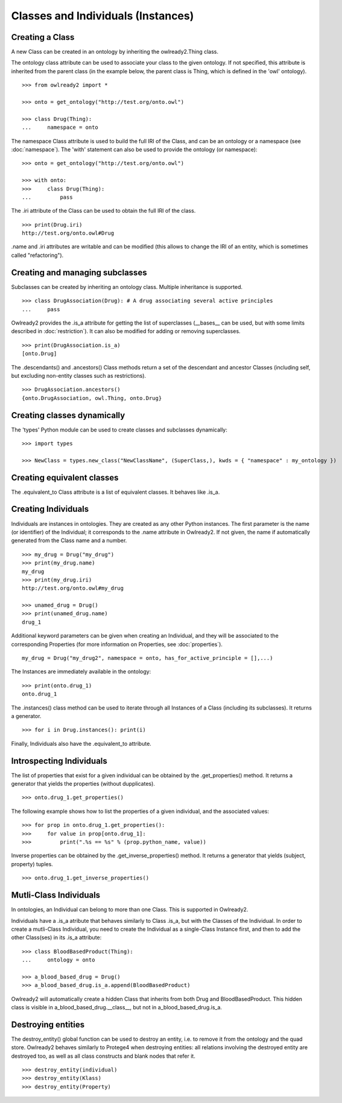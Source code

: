 Classes and Individuals (Instances)
===================================

Creating a Class
----------------

A new Class can be created in an ontology by inheriting the owlready2.Thing class.

The ontology class attribute can be used to associate your class to the given ontology. If not specified,
this attribute is inherited from the parent class (in the example below, the parent class is Thing,
which is defined in the 'owl' ontology).

::

   >>> from owlready2 import *
   
   >>> onto = get_ontology("http://test.org/onto.owl")
   
   >>> class Drug(Thing):
   ...     namespace = onto

The namespace Class attribute is used to build the full IRI of the Class,
and can be an ontology or a namespace (see :doc:`namespace`).
The 'with' statement can also be used to provide the ontology (or namespace):

::

   >>> onto = get_ontology("http://test.org/onto.owl")
   
   >>> with onto:
   >>>     class Drug(Thing):
   ...         pass


The .iri attribute of the Class can be used to obtain the full IRI of the class.

::

   >>> print(Drug.iri)
   http://test.org/onto.owl#Drug

.name and .iri attributes are writable and can be modified (this allows to change the IRI of an entity,
which is sometimes called "refactoring").

   
Creating and managing subclasses
--------------------------------

Subclasses can be created by inheriting an ontology class. Multiple inheritance is supported.

::

   >>> class DrugAssociation(Drug): # A drug associating several active principles
   ...     pass

Owlready2 provides the .is_a attribute for getting the list of superclasses (__bases__ can be used, but
with some limits described in :doc:`restriction`). It can also be modified for adding or removing superclasses.

::

   >>> print(DrugAssociation.is_a)
   [onto.Drug]

The .descendants() and .ancestors() Class methods return a set of the descendant and ancestor Classes
(including self, but excluding non-entity classes such as restrictions).

::

   >>> DrugAssociation.ancestors()
   {onto.DrugAssociation, owl.Thing, onto.Drug}


Creating classes dynamically
----------------------------

The 'types' Python module can be used to create classes and subclasses dynamically:

::

   >>> import types

   >>> NewClass = types.new_class("NewClassName", (SuperClass,), kwds = { "namespace" : my_ontology })

   
Creating equivalent classes
---------------------------

The .equivalent_to Class attribute is a list of equivalent classes. It behaves like .is_a.


Creating Individuals
--------------------

Individuals are instances in ontologies. They are created as any other Python instances.
The first parameter is the name (or identifier) of the Individual;
it corresponds to the .name attribute in Owlready2.
If not given, the name if automatically generated from the Class name and a number.

::
   
   >>> my_drug = Drug("my_drug")
   >>> print(my_drug.name)
   my_drug
   >>> print(my_drug.iri)
   http://test.org/onto.owl#my_drug

   >>> unamed_drug = Drug()
   >>> print(unamed_drug.name)
   drug_1

Additional keyword parameters can be given when creating an Individual, and they will be associated to the
corresponding Properties (for more information on Properties, see :doc:`properties`).

::

   my_drug = Drug("my_drug2", namespace = onto, has_for_active_principle = [],...)


The Instances are immediately available in the ontology:

::

   >>> print(onto.drug_1)
   onto.drug_1
   
The .instances() class method can be used to iterate through all Instances of a Class (including its
subclasses). It returns a generator.

::

   >>> for i in Drug.instances(): print(i)

Finally, Individuals also have the .equivalent_to attribute.
   

Introspecting Individuals
-------------------------

The list of properties that exist for a given individual can be obtained by the .get_properties() method.
It returns a generator that yields the properties (without dupplicates).

::
   
   >>> onto.drug_1.get_properties()

The following example shows how to list the properties of a given individual, and the associated values:

::
   
   >>> for prop in onto.drug_1.get_properties():
   >>>     for value in prop[onto.drug_1]:
   >>>         print(".%s == %s" % (prop.python_name, value))


   
Inverse properties can be obtained by the .get_inverse_properties() method.
It returns a generator that yields (subject, property) tuples.

::
   
   >>> onto.drug_1.get_inverse_properties()


Mutli-Class Individuals
-----------------------

In ontologies, an Individual can belong to more than one Class. This is supported in Owlready2.

Individuals have a .is_a atribute that behaves similarly to Class .is_a,
but with the Classes of the Individual. In order to create a mutli-Class Individual,
you need to create the Individual as a single-Class Instance first,
and then to add the other Class(ses) in its .is_a attribute:

::
   
   >>> class BloodBasedProduct(Thing):
   ...     ontology = onto
   
   >>> a_blood_based_drug = Drug()
   >>> a_blood_based_drug.is_a.append(BloodBasedProduct)

Owlready2 will automatically create a hidden Class that inherits from both Drug and BloodBasedProduct. This
hidden class is visible in a_blood_based_drug.__class__, but not in a_blood_based_drug.is_a.
   

Destroying entities
-------------------

The destroy_entity() global function can be used to destroy an entity, i.e. to remove it from the ontology and
the quad store.
Owlready2 behaves similarly to Protege4 when destroying entities: all relations involving the destroyed entity
are destroyed too, as well as all class constructs and blank nodes that refer it.

::

   >>> destroy_entity(individual)
   >>> destroy_entity(Klass)
   >>> destroy_entity(Property)
